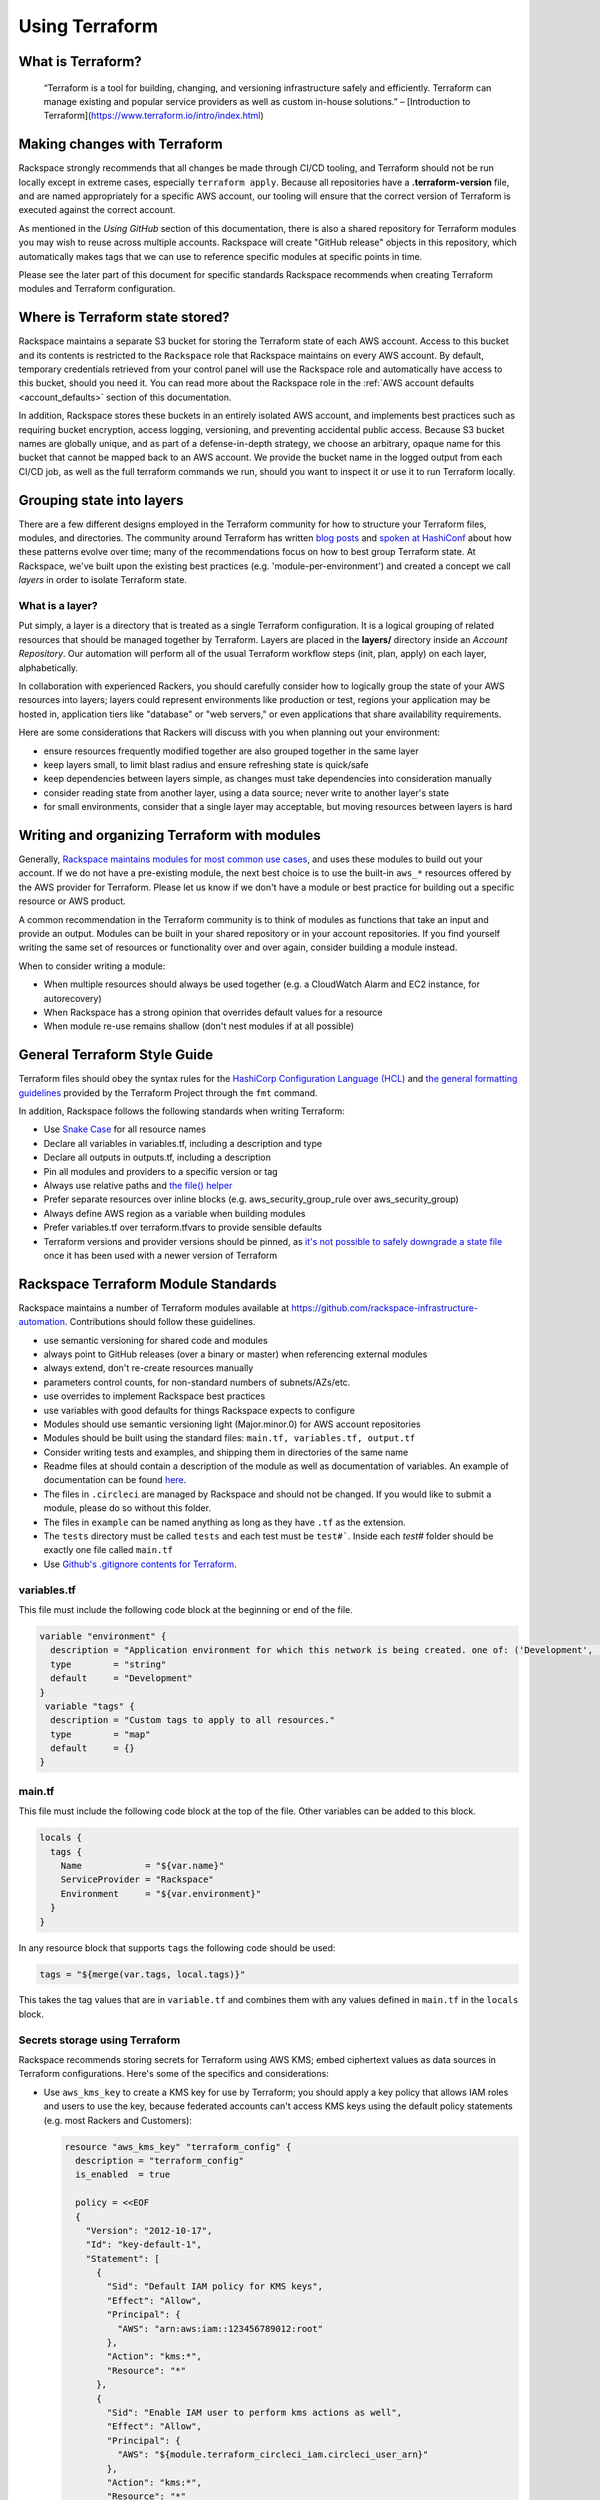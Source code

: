 .. _using_terraform:

===============
Using Terraform
===============

What is Terraform?
------------------

    “Terraform is a tool for building, changing, and versioning
    infrastructure safely and efficiently. Terraform can manage existing
    and popular service providers as well as custom in-house solutions.”
    – [Introduction to Terraform](https://www.terraform.io/intro/index.html)

Making changes with Terraform
-----------------------------

Rackspace strongly recommends that all changes be made through CI/CD
tooling, and Terraform should not be run locally except in extreme
cases, especially ``terraform apply``. Because all repositories have a
**.terraform-version** file, and are named appropriately for a specific
AWS account, our tooling will ensure that the correct version of Terraform
is executed against the correct account.

As mentioned in the *Using GitHub* section of this documentation, there
is also a shared repository for Terraform modules you may wish to reuse
across multiple accounts. Rackspace will create "GitHub release" objects in
this repository, which automatically makes tags that we can use to
reference specific modules at specific points in time.

Please see the later part of this document for specific standards
Rackspace recommends when creating Terraform modules and Terraform
configuration.

Where is Terraform state stored?
--------------------------------

Rackspace maintains a separate S3 bucket for storing the Terraform state
of each AWS account. Access to this bucket and its contents is restricted
to the ``Rackspace`` role that Rackspace maintains on every AWS account. By
default, temporary credentials retrieved from your control panel will use
the Rackspace role and automatically have access to this bucket, should
you need it. You can read more about the Rackspace role in the
:ref:`AWS account defaults <account_defaults>` section of this documentation.

In addition, Rackspace stores these buckets in an entirely isolated AWS
account, and implements best practices such as requiring bucket
encryption, access logging, versioning, and preventing accidental public
access. Because S3 bucket names are globally unique, and as part of a
defense-in-depth strategy, we choose an arbitrary, opaque name for this
bucket that cannot be mapped back to an AWS account. We provide the
bucket name in the logged output from each CI/CD job, as well as the full
terraform commands we run, should you want to inspect it or use it to run
Terraform locally.

Grouping state into layers
--------------------------

There are a few different designs employed in the Terraform community for
how to structure your Terraform files, modules, and directories. The
community around Terraform has written
`blog posts <https://opencredo.com/terraform-infrastructure-design-patterns/>`_
and `spoken at HashiConf <https://www.youtube.com/watch?v=wgzgVm7Sqlk>`_
about how these patterns evolve over time; many of the recommendations
focus on how to best group Terraform state. At Rackspace, we've built upon
the existing best practices (e.g. 'module-per-environment') and created a
concept we call *layers* in order to isolate Terraform state.

What is a layer?
^^^^^^^^^^^^^^^^

Put simply, a layer is a directory that is treated as a single Terraform
configuration. It is a logical grouping of related resources that should
be managed together by Terraform. Layers are placed in the **layers/**
directory inside an *Account Repository*. Our automation will perform all
of the usual Terraform workflow steps (init, plan, apply) on each
layer, alphabetically.

In collaboration with experienced Rackers, you should carefully consider
how to logically group the state of your AWS resources into layers; layers
could represent environments like production or test, regions your
application may be hosted in, application tiers like "database" or
"web servers," or even applications that share availability requirements.

Here are some considerations that Rackers will discuss with you when
planning out your environment:

- ensure resources frequently modified together are also grouped together
  in the same layer
- keep layers small, to limit blast radius and ensure refreshing state is
  quick/safe
- keep dependencies between layers simple, as changes must take dependencies
  into consideration manually
- consider reading state from another layer, using a data source; never
  write to another layer's state
- for small environments, consider that a single layer may acceptable, but
  moving resources between layers is hard

Writing and organizing Terraform with modules
---------------------------------------------

Generally,
`Rackspace maintains modules for most common use cases <https://github.com/rackspace-infrastructure-automation/?utf8=%E2%9C%93&q=aws-terraform-&type=&language=/>`_,
and uses these modules to build out your account. If we do not have a
pre-existing module, the next best choice is to use the built-in
``aws_*`` resources offered by the AWS provider for Terraform. Please
let us know if we don't have a module or best practice for building out
a specific resource or AWS product.

A common recommendation in the Terraform community is to think of modules
as functions that take an input and provide an output. Modules can be
built in your shared repository or in your account repositories. If you
find yourself writing the same set of resources or functionality over
and over again, consider building a module instead.

When to consider writing a module:

- When multiple resources should always be used together (e.g. a
  CloudWatch Alarm and EC2 instance, for autorecovery)
- When Rackspace has a strong opinion that overrides default values for
  a resource
- When module re-use remains shallow (don't nest modules if at all possible)

General Terraform Style Guide
-----------------------------

Terraform files should obey the syntax rules for the
`HashiCorp Configuration Language (HCL) <https://github.com/hashicorp/hcl/blob/master/README.md>`_
and
`the general formatting guidelines <https://www.terraform.io/docs/commands/fmt.html>`_
provided by the Terraform Project through the ``fmt`` command.

In addition, Rackspace follows the following standards when writing Terraform:

- Use `Snake Case <https://en.wikipedia.org/wiki/Snake_case>`_ for all
  resource names
- Declare all variables in variables.tf, including a description and type
- Declare all outputs in outputs.tf, including a description
- Pin all modules and providers to a specific version or tag
- Always use relative paths and
  `the file() helper <https://www.terraform.io/docs/configuration/interpolation.html#file-path->`_
- Prefer separate resources over inline blocks (e.g. aws_security_group_rule
  over aws_security_group)
- Always define AWS region as a variable when building modules
- Prefer variables.tf over terraform.tfvars to provide sensible defaults
- Terraform versions and provider versions should be pinned, as
  `it's not possible to safely downgrade a state file <https://github.com/hashicorp/terraform/issues/16879>`_
  once it has been used with a newer version of Terraform

Rackspace Terraform Module Standards
------------------------------------

Rackspace maintains a number of Terraform modules available at
https://github.com/rackspace-infrastructure-automation.
Contributions should follow these guidelines.

- use semantic versioning for shared code and modules
- always point to GitHub releases (over a binary or master) when referencing
  external modules
- always extend, don't re-create resources manually
- parameters control counts, for non-standard numbers of subnets/AZs/etc.
- use overrides to implement Rackspace best practices
- use variables with good defaults for things Rackspace expects to configure
- Modules should use semantic versioning light (Major.minor.0) for AWS
  account repositories
- Modules should be built using the standard files:
  ``main.tf, variables.tf, output.tf``
- Consider writing tests and examples, and shipping them in directories of
  the same name
- Readme files at should contain a description of the module as well as
  documentation of variables. An example of documentation can be found
  `here <https://github.com/rackspace-infrastructure-automation/aws-terraform-vpc_basenetwork/blob/master/README.md>`_.
- The files in ``.circleci`` are managed by Rackspace and should not be
  changed. If you would like to submit a module, please do so without this
  folder.
- The files in ``example`` can be named anything as long as they have ``.tf``
  as the extension.
- The ``tests`` directory must be called ``tests`` and each test must be
  ``test#```. Inside each `test#` folder should be exactly one file
  called ``main.tf``
- Use
  `Github's .gitignore contents for Terraform <https://github.com/github/gitignore/blob/master/Terraform.gitignore>`_.

variables.tf
^^^^^^^^^^^^

This file must include the following code block at the beginning or end
of the file.

.. code::

  variable "environment" {
    description = "Application environment for which this network is being created. one of: ('Development', 'Integration', 'PreProduction', 'Production', 'QA', 'Staging', 'Test')"
    type        = "string"
    default     = "Development"
  }
   variable "tags" {
    description = "Custom tags to apply to all resources."
    type        = "map"
    default     = {}
  }


main.tf
^^^^^^^

This file must include the following code block at the top of the
file. Other variables can be added to this block.

.. code::

  locals {
    tags {
      Name            = "${var.name}"
      ServiceProvider = "Rackspace"
      Environment     = "${var.environment}"
    }
  }


In any resource block that supports ``tags`` the following code should
be used:

.. code::

  tags = "${merge(var.tags, local.tags)}"


This takes the tag values that are in ``variable.tf`` and combines them
with any values defined in ``main.tf`` in the ``locals`` block.

Secrets storage using Terraform
^^^^^^^^^^^^^^^^^^^^^^^^^^^^^^^

Rackspace recommends storing secrets for Terraform using AWS KMS; embed
ciphertext values as data sources in Terraform configurations. Here's some
of the specifics and considerations:

- Use ``aws_kms_key`` to create a KMS key for use by Terraform; you should
  apply a key policy that allows IAM roles and users to use the key, because
  federated accounts can't access KMS keys using the default policy
  statements (e.g. most Rackers and Customers):

  .. code::

    resource "aws_kms_key" "terraform_config" {
      description = "terraform_config"
      is_enabled  = true

      policy = <<EOF
      {
        "Version": "2012-10-17",
        "Id": "key-default-1",
        "Statement": [
          {
            "Sid": "Default IAM policy for KMS keys",
            "Effect": "Allow",
            "Principal": {
              "AWS": "arn:aws:iam::123456789012:root"
            },
            "Action": "kms:*",
            "Resource": "*"
          },
          {
            "Sid": "Enable IAM user to perform kms actions as well",
            "Effect": "Allow",
            "Principal": {
              "AWS": "${module.terraform_circleci_iam.circleci_user_arn}"
            },
            "Action": "kms:*",
            "Resource": "*"
          }
        ]
      }
    EOF
    }


- You will need to manually use the AWS CLI (and the key-id for the key you
  created in the previous step) to encrypt your secrets (mind any line
  endings if you use ``file://`` to encrypt):


  .. code::

    $ aws kms encrypt \
        --key-id 438290482-e36a-4803-a7d0-db436278 \
        --plaintext "super_secret" \
        --encryption-context resource=my_database,key=password \
        --output text --query CiphertextBlob


- Equipped with the ciphertext from the previous command, you can now use
  `aws_kms_secrets <https://www.terraform.io/docs/providers/aws/d/kms_secrets.html>`_
  to expose the secret as a data source for further use in Terraform:

  .. code::

    data "aws_kms_secrets" "example" {
      secret {
        # ... potentially other configuration ...
        name    = "master_password"
        payload = "base64secret=="

        context {
          resource = "db01"
          key      = "password"
        }
      }

      secret {
        # ... potentially other configuration ...
        name    = "master_username"
        payload = "base64secret=="

         context {
           resource = "db01"
           key      = "username"
         }
      }
    }

    resource "aws_rds_cluster" "my_database" {
      # ... other configuration ...
      master_password = "${data.aws_kms_secrets.example.plaintext["master_password"]}"
      master_username = "${data.aws_kms_secrets.example.plaintext["master_username"]}"
    }


Note the use of context values; these are used as
`encryption context key pairs <https://docs.aws.amazon.com/kms/latest/developerguide/encryption-context.html>`_
in KMS. These context values can be used by KMS to ensure a specific secret
is always accompanied by the same context values (integrity), and may be
emitted in CloudTrail logs or included in error messages (debugging).
